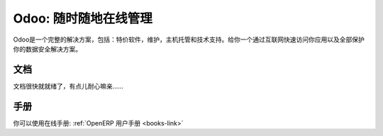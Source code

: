 .. i18n: .. _odoo-link:
.. i18n: 
.. i18n: Odoo: Manage Your Business "On Demand" !
.. i18n: ========================================
..

.. _odoo-link:

Odoo: 随时随地在线管理
========================================

.. i18n: Odoo is a complete offer, inclusive of: software at special price, maintenance, hosting and support.
.. i18n: It gives you a quick access to your application through internet and a total security of your data. 
..

Odoo是一个完整的解决方案，包括：特价软件，维护，主机托管和技术支持。给你一个通过互联网快速访问你应用以及全部保护你的数据安全解决方案。 

.. i18n: Documentation
.. i18n: +++++++++++++
..

文档
+++++++++++++

.. i18n: The documentation is still under construction and will be available soon.
..

文档很快就就绪了，有点儿耐心嘛亲……

.. i18n: Manual
.. i18n: ++++++
..

手册
++++++

.. i18n: You can get the manual for OpenERP here: :ref:`OpenERP Tutorial <books-link>`
..

你可以使用在线手册: :ref:`OpenERP 用户手册 <books-link>`

